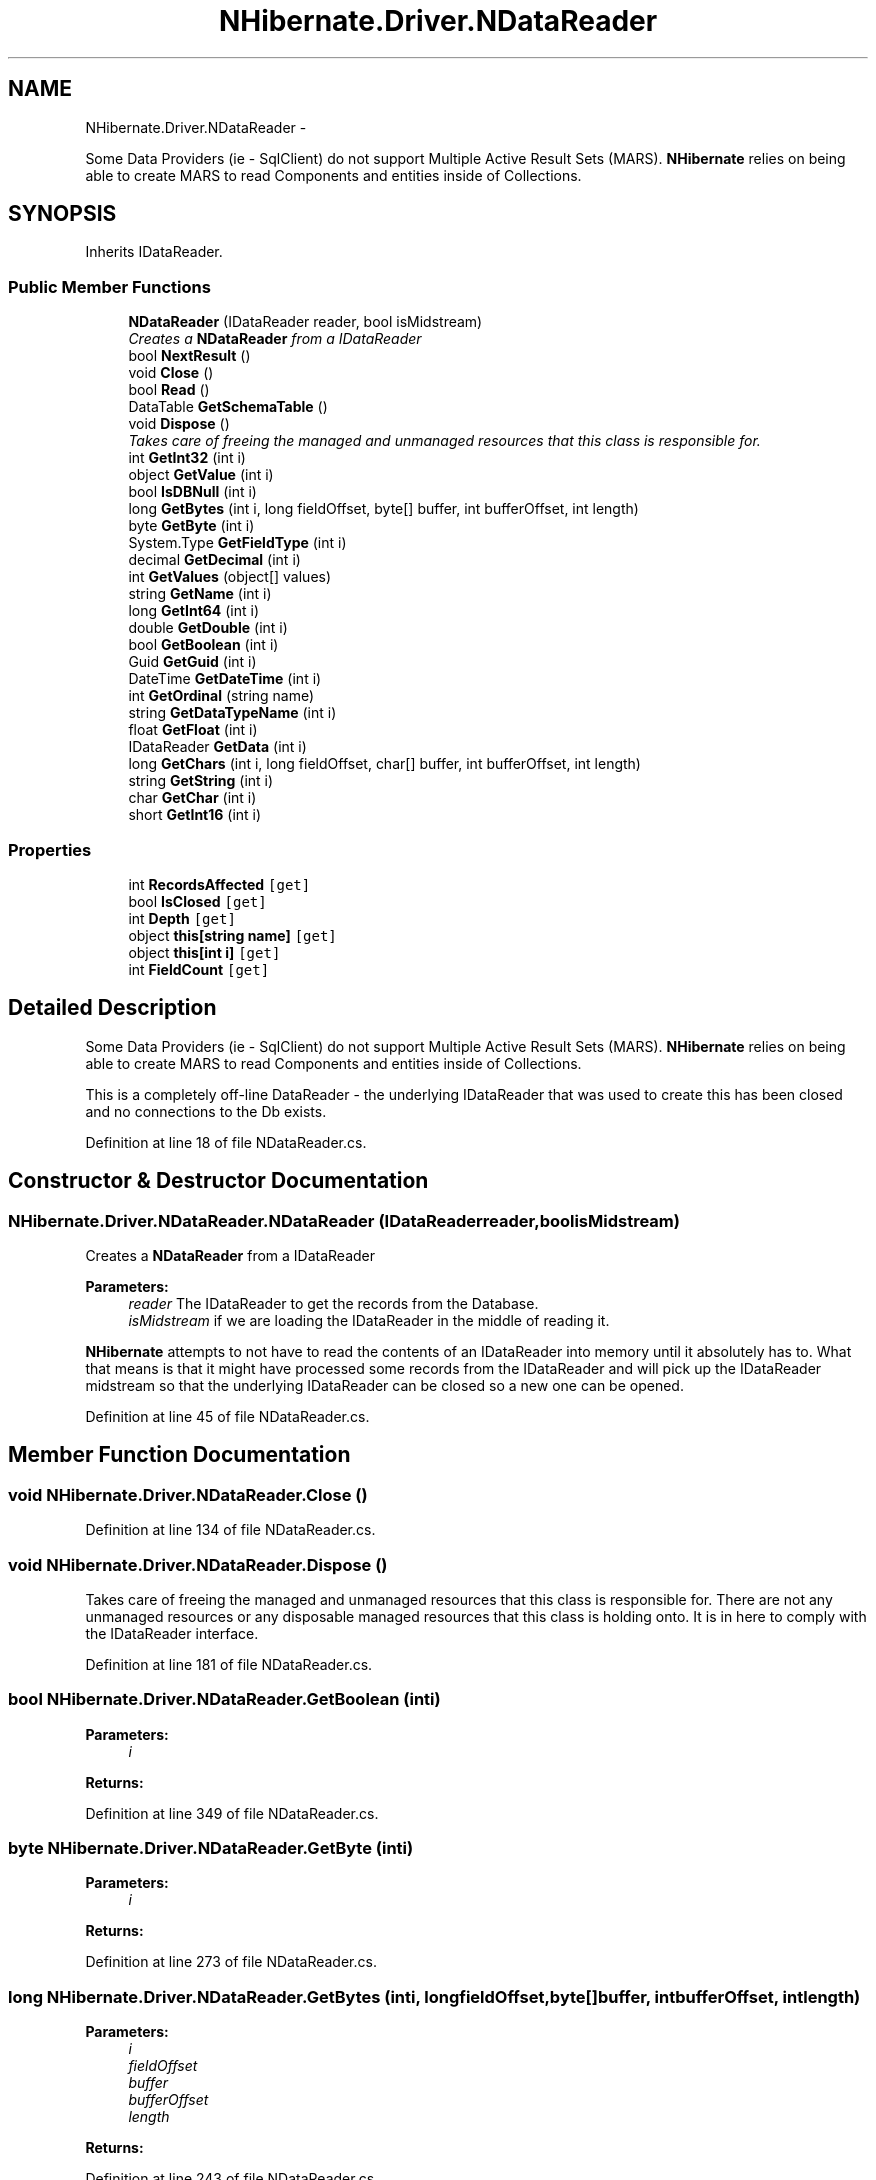 .TH "NHibernate.Driver.NDataReader" 3 "Fri Jul 5 2013" "Version 1.0" "HSA.InfoSys" \" -*- nroff -*-
.ad l
.nh
.SH NAME
NHibernate.Driver.NDataReader \- 
.PP
Some Data Providers (ie - SqlClient) do not support Multiple Active Result Sets (MARS)\&. \fBNHibernate\fP relies on being able to create MARS to read Components and entities inside of Collections\&.  

.SH SYNOPSIS
.br
.PP
.PP
Inherits IDataReader\&.
.SS "Public Member Functions"

.in +1c
.ti -1c
.RI "\fBNDataReader\fP (IDataReader reader, bool isMidstream)"
.br
.RI "\fICreates a \fBNDataReader\fP from a IDataReader \fP"
.ti -1c
.RI "bool \fBNextResult\fP ()"
.br
.ti -1c
.RI "void \fBClose\fP ()"
.br
.ti -1c
.RI "bool \fBRead\fP ()"
.br
.ti -1c
.RI "DataTable \fBGetSchemaTable\fP ()"
.br
.ti -1c
.RI "void \fBDispose\fP ()"
.br
.RI "\fITakes care of freeing the managed and unmanaged resources that this class is responsible for\&. \fP"
.ti -1c
.RI "int \fBGetInt32\fP (int i)"
.br
.ti -1c
.RI "object \fBGetValue\fP (int i)"
.br
.ti -1c
.RI "bool \fBIsDBNull\fP (int i)"
.br
.ti -1c
.RI "long \fBGetBytes\fP (int i, long fieldOffset, byte[] buffer, int bufferOffset, int length)"
.br
.ti -1c
.RI "byte \fBGetByte\fP (int i)"
.br
.ti -1c
.RI "System\&.Type \fBGetFieldType\fP (int i)"
.br
.ti -1c
.RI "decimal \fBGetDecimal\fP (int i)"
.br
.ti -1c
.RI "int \fBGetValues\fP (object[] values)"
.br
.ti -1c
.RI "string \fBGetName\fP (int i)"
.br
.ti -1c
.RI "long \fBGetInt64\fP (int i)"
.br
.ti -1c
.RI "double \fBGetDouble\fP (int i)"
.br
.ti -1c
.RI "bool \fBGetBoolean\fP (int i)"
.br
.ti -1c
.RI "Guid \fBGetGuid\fP (int i)"
.br
.ti -1c
.RI "DateTime \fBGetDateTime\fP (int i)"
.br
.ti -1c
.RI "int \fBGetOrdinal\fP (string name)"
.br
.ti -1c
.RI "string \fBGetDataTypeName\fP (int i)"
.br
.ti -1c
.RI "float \fBGetFloat\fP (int i)"
.br
.ti -1c
.RI "IDataReader \fBGetData\fP (int i)"
.br
.ti -1c
.RI "long \fBGetChars\fP (int i, long fieldOffset, char[] buffer, int bufferOffset, int length)"
.br
.ti -1c
.RI "string \fBGetString\fP (int i)"
.br
.ti -1c
.RI "char \fBGetChar\fP (int i)"
.br
.ti -1c
.RI "short \fBGetInt16\fP (int i)"
.br
.in -1c
.SS "Properties"

.in +1c
.ti -1c
.RI "int \fBRecordsAffected\fP\fC [get]\fP"
.br
.ti -1c
.RI "bool \fBIsClosed\fP\fC [get]\fP"
.br
.ti -1c
.RI "int \fBDepth\fP\fC [get]\fP"
.br
.ti -1c
.RI "object \fBthis[string name]\fP\fC [get]\fP"
.br
.ti -1c
.RI "object \fBthis[int i]\fP\fC [get]\fP"
.br
.ti -1c
.RI "int \fBFieldCount\fP\fC [get]\fP"
.br
.in -1c
.SH "Detailed Description"
.PP 
Some Data Providers (ie - SqlClient) do not support Multiple Active Result Sets (MARS)\&. \fBNHibernate\fP relies on being able to create MARS to read Components and entities inside of Collections\&. 

This is a completely off-line DataReader - the underlying IDataReader that was used to create this has been closed and no connections to the Db exists\&. 
.PP
Definition at line 18 of file NDataReader\&.cs\&.
.SH "Constructor & Destructor Documentation"
.PP 
.SS "NHibernate\&.Driver\&.NDataReader\&.NDataReader (IDataReaderreader, boolisMidstream)"

.PP
Creates a \fBNDataReader\fP from a IDataReader 
.PP
\fBParameters:\fP
.RS 4
\fIreader\fP The IDataReader to get the records from the Database\&.
.br
\fIisMidstream\fP if we are loading the IDataReader in the middle of reading it\&.
.RE
.PP
.PP
\fBNHibernate\fP attempts to not have to read the contents of an IDataReader into memory until it absolutely has to\&. What that means is that it might have processed some records from the IDataReader and will pick up the IDataReader midstream so that the underlying IDataReader can be closed so a new one can be opened\&. 
.PP
Definition at line 45 of file NDataReader\&.cs\&.
.SH "Member Function Documentation"
.PP 
.SS "void NHibernate\&.Driver\&.NDataReader\&.Close ()"

.PP

.PP
Definition at line 134 of file NDataReader\&.cs\&.
.SS "void NHibernate\&.Driver\&.NDataReader\&.Dispose ()"

.PP
Takes care of freeing the managed and unmanaged resources that this class is responsible for\&. There are not any unmanaged resources or any disposable managed resources that this class is holding onto\&. It is in here to comply with the IDataReader interface\&. 
.PP
Definition at line 181 of file NDataReader\&.cs\&.
.SS "bool NHibernate\&.Driver\&.NDataReader\&.GetBoolean (inti)"

.PP

.PP
\fBParameters:\fP
.RS 4
\fIi\fP 
.RE
.PP
\fBReturns:\fP
.RS 4
.RE
.PP

.PP
Definition at line 349 of file NDataReader\&.cs\&.
.SS "byte NHibernate\&.Driver\&.NDataReader\&.GetByte (inti)"

.PP

.PP
\fBParameters:\fP
.RS 4
\fIi\fP 
.RE
.PP
\fBReturns:\fP
.RS 4
.RE
.PP

.PP
Definition at line 273 of file NDataReader\&.cs\&.
.SS "long NHibernate\&.Driver\&.NDataReader\&.GetBytes (inti, longfieldOffset, byte[]buffer, intbufferOffset, intlength)"

.PP

.PP
\fBParameters:\fP
.RS 4
\fIi\fP 
.br
\fIfieldOffset\fP 
.br
\fIbuffer\fP 
.br
\fIbufferOffset\fP 
.br
\fIlength\fP 
.RE
.PP
\fBReturns:\fP
.RS 4
.RE
.PP

.PP
Definition at line 243 of file NDataReader\&.cs\&.
.SS "char NHibernate\&.Driver\&.NDataReader\&.GetChar (inti)"

.PP

.PP
\fBParameters:\fP
.RS 4
\fIi\fP 
.RE
.PP
\fBReturns:\fP
.RS 4
.RE
.PP

.PP
Definition at line 458 of file NDataReader\&.cs\&.
.SS "long NHibernate\&.Driver\&.NDataReader\&.GetChars (inti, longfieldOffset, char[]buffer, intbufferOffset, intlength)"

.PP

.PP
\fBParameters:\fP
.RS 4
\fIi\fP 
.br
\fIfieldOffset\fP 
.br
\fIbuffer\fP 
.br
\fIbufferOffset\fP 
.br
\fIlength\fP 
.RE
.PP
\fBReturns:\fP
.RS 4
.RE
.PP

.PP
Definition at line 423 of file NDataReader\&.cs\&.
.SS "IDataReader NHibernate\&.Driver\&.NDataReader\&.GetData (inti)"

.PP

.PP
\fBParameters:\fP
.RS 4
\fIi\fP 
.RE
.PP
\fBReturns:\fP
.RS 4
.RE
.PP

.PP
Definition at line 409 of file NDataReader\&.cs\&.
.SS "string NHibernate\&.Driver\&.NDataReader\&.GetDataTypeName (inti)"

.PP

.PP
\fBParameters:\fP
.RS 4
\fIi\fP 
.RE
.PP
\fBReturns:\fP
.RS 4
.RE
.PP

.PP
Definition at line 389 of file NDataReader\&.cs\&.
.SS "DateTime NHibernate\&.Driver\&.NDataReader\&.GetDateTime (inti)"

.PP

.PP
\fBParameters:\fP
.RS 4
\fIi\fP 
.RE
.PP
\fBReturns:\fP
.RS 4
.RE
.PP

.PP
Definition at line 369 of file NDataReader\&.cs\&.
.SS "decimal NHibernate\&.Driver\&.NDataReader\&.GetDecimal (inti)"

.PP

.PP
\fBParameters:\fP
.RS 4
\fIi\fP 
.RE
.PP
\fBReturns:\fP
.RS 4
.RE
.PP

.PP
Definition at line 293 of file NDataReader\&.cs\&.
.SS "double NHibernate\&.Driver\&.NDataReader\&.GetDouble (inti)"

.PP

.PP
\fBParameters:\fP
.RS 4
\fIi\fP 
.RE
.PP
\fBReturns:\fP
.RS 4
.RE
.PP

.PP
Definition at line 339 of file NDataReader\&.cs\&.
.SS "System\&.Type NHibernate\&.Driver\&.NDataReader\&.GetFieldType (inti)"

.PP

.PP
\fBParameters:\fP
.RS 4
\fIi\fP 
.RE
.PP
\fBReturns:\fP
.RS 4
.RE
.PP

.PP
Definition at line 283 of file NDataReader\&.cs\&.
.SS "float NHibernate\&.Driver\&.NDataReader\&.GetFloat (inti)"

.PP

.PP
\fBParameters:\fP
.RS 4
\fIi\fP 
.RE
.PP
\fBReturns:\fP
.RS 4
.RE
.PP

.PP
Definition at line 399 of file NDataReader\&.cs\&.
.SS "Guid NHibernate\&.Driver\&.NDataReader\&.GetGuid (inti)"

.PP

.PP
\fBParameters:\fP
.RS 4
\fIi\fP 
.RE
.PP
\fBReturns:\fP
.RS 4
.RE
.PP

.PP
Definition at line 359 of file NDataReader\&.cs\&.
.SS "short NHibernate\&.Driver\&.NDataReader\&.GetInt16 (inti)"

.PP

.PP
\fBParameters:\fP
.RS 4
\fIi\fP 
.RE
.PP
\fBReturns:\fP
.RS 4
.RE
.PP

.PP
Definition at line 468 of file NDataReader\&.cs\&.
.SS "int NHibernate\&.Driver\&.NDataReader\&.GetInt32 (inti)"

.PP

.PP
\fBParameters:\fP
.RS 4
\fIi\fP 
.RE
.PP
\fBReturns:\fP
.RS 4
.RE
.PP

.PP
Definition at line 197 of file NDataReader\&.cs\&.
.SS "long NHibernate\&.Driver\&.NDataReader\&.GetInt64 (inti)"

.PP

.PP
\fBParameters:\fP
.RS 4
\fIi\fP 
.RE
.PP
\fBReturns:\fP
.RS 4
.RE
.PP

.PP
Definition at line 329 of file NDataReader\&.cs\&.
.SS "string NHibernate\&.Driver\&.NDataReader\&.GetName (inti)"

.PP

.PP
\fBParameters:\fP
.RS 4
\fIi\fP 
.RE
.PP
\fBReturns:\fP
.RS 4
.RE
.PP

.PP
Definition at line 313 of file NDataReader\&.cs\&.
.SS "int NHibernate\&.Driver\&.NDataReader\&.GetOrdinal (stringname)"

.PP

.PP
\fBParameters:\fP
.RS 4
\fIname\fP 
.RE
.PP
\fBReturns:\fP
.RS 4
.RE
.PP

.PP
Definition at line 379 of file NDataReader\&.cs\&.
.SS "DataTable NHibernate\&.Driver\&.NDataReader\&.GetSchemaTable ()"

.PP

.PP
Definition at line 163 of file NDataReader\&.cs\&.
.SS "string NHibernate\&.Driver\&.NDataReader\&.GetString (inti)"

.PP

.PP
\fBParameters:\fP
.RS 4
\fIi\fP 
.RE
.PP
\fBReturns:\fP
.RS 4
.RE
.PP

.PP
Definition at line 448 of file NDataReader\&.cs\&.
.SS "object NHibernate\&.Driver\&.NDataReader\&.GetValue (inti)"

.PP

.PP
\fBParameters:\fP
.RS 4
\fIi\fP 
.RE
.PP
\fBReturns:\fP
.RS 4
.RE
.PP

.PP
Definition at line 219 of file NDataReader\&.cs\&.
.SS "int NHibernate\&.Driver\&.NDataReader\&.GetValues (object[]values)"

.PP

.PP
\fBParameters:\fP
.RS 4
\fIvalues\fP 
.RE
.PP
\fBReturns:\fP
.RS 4
.RE
.PP

.PP
Definition at line 303 of file NDataReader\&.cs\&.
.SS "bool NHibernate\&.Driver\&.NDataReader\&.IsDBNull (inti)"

.PP

.PP
\fBParameters:\fP
.RS 4
\fIi\fP 
.RE
.PP
\fBReturns:\fP
.RS 4
.RE
.PP

.PP
Definition at line 229 of file NDataReader\&.cs\&.
.SS "bool NHibernate\&.Driver\&.NDataReader\&.NextResult ()"

.PP

.PP
Definition at line 117 of file NDataReader\&.cs\&.
.SS "bool NHibernate\&.Driver\&.NDataReader\&.Read ()"

.PP

.PP
Definition at line 140 of file NDataReader\&.cs\&.
.SH "Property Documentation"
.PP 
.SS "int NHibernate\&.Driver\&.NDataReader\&.Depth\fC [get]\fP"

.PP

.PP
Definition at line 158 of file NDataReader\&.cs\&.
.SS "int NHibernate\&.Driver\&.NDataReader\&.FieldCount\fC [get]\fP"

.PP

.PP
Definition at line 320 of file NDataReader\&.cs\&.
.SS "bool NHibernate\&.Driver\&.NDataReader\&.IsClosed\fC [get]\fP"

.PP

.PP
Definition at line 112 of file NDataReader\&.cs\&.
.SS "int NHibernate\&.Driver\&.NDataReader\&.RecordsAffected\fC [get]\fP"

.PP

.PP
Definition at line 106 of file NDataReader\&.cs\&.
.SS "object NHibernate\&.Driver\&.NDataReader\&.this[int i]\fC [get]\fP"

.PP

.PP
Definition at line 210 of file NDataReader\&.cs\&.
.SS "object NHibernate\&.Driver\&.NDataReader\&.this[string name]\fC [get]\fP"

.PP

.PP
Definition at line 204 of file NDataReader\&.cs\&.

.SH "Author"
.PP 
Generated automatically by Doxygen for HSA\&.InfoSys from the source code\&.
